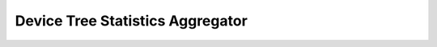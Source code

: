 .. _dt_stats:

Device Tree Statistics Aggregator
#################################

.. mdinclude:: ../../../extensions/dt-stats/README.md
    :start-line: 2
